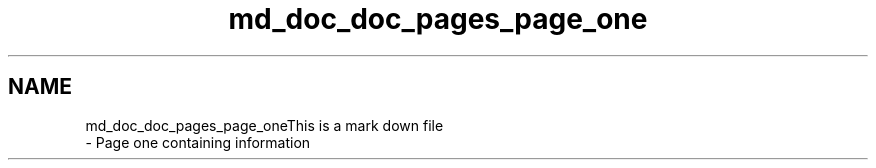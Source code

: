.TH "md_doc_doc_pages_page_one" 3 "Wed Mar 11 2020" "Version 1" "DAA Assignment - 1" \" -*- nroff -*-
.ad l
.nh
.SH NAME
md_doc_doc_pages_page_oneThis is a mark down file 
 \- Page one containing information 
